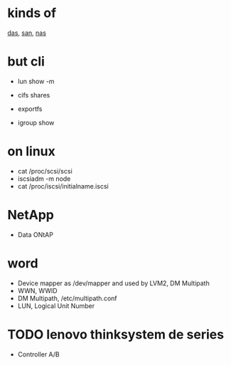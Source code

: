 * kinds of

[[file:das.org][das]], [[file:san.org][san]], [[file:nas.org][nas]]

* but cli

- lun show -m
- cifs shares
- exportfs

- igroup show

* on linux

- cat /proc/scsi/scsi
- iscsiadm -m node
- cat /proc/iscsi/initialname.iscsi

* NetApp

- Data ONtAP

* word

- Device mapper as /dev/mapper and used by LVM2, DM Multipath
- WWN, WWID
- DM Multipath, /etc/multipath.conf
- LUN, Logical Unit Number

* TODO lenovo thinksystem de series

- Controller A/B
